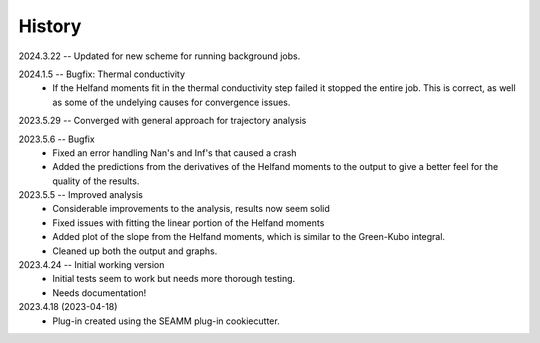 =======
History
=======
2024.3.22 -- Updated for new scheme for running background jobs.

2024.1.5 -- Bugfix: Thermal conductivity
    * If the Helfand moments fit in the thermal conductivity step failed it stopped the
      entire job. This is correct, as well as some of the undelying causes for
      convergence issues.
      
2023.5.29 -- Converged with general approach for trajectory analysis

2023.5.6 -- Bugfix
    * Fixed an error handling Nan's and Inf's that caused a crash
    * Added the predictions from the derivatives of the Helfand moments to the output to
      give a better feel for the quality of the results.
      
2023.5.5 -- Improved analysis
    * Considerable improvements to the analysis, results now seem solid
    * Fixed issues with fitting the linear portion of the Helfand moments
    * Added plot of the slope from the Helfand moments, which is similar to the
      Green-Kubo integral.
    * Cleaned up both the output and graphs.
      
2023.4.24 -- Initial working version
    * Initial tests seem to work but needs more thorough testing.
    * Needs documentation!
      
2023.4.18 (2023-04-18)
    * Plug-in created using the SEAMM plug-in cookiecutter.
